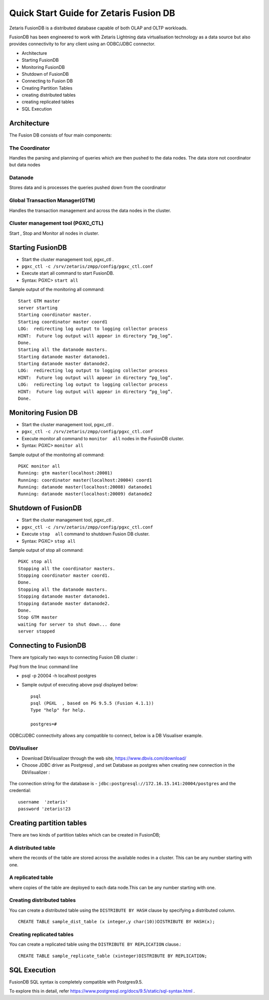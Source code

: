 #######################################
Quick Start Guide for Zetaris Fusion DB
#######################################

Zetaris FusionDB is a distributed database capable of both OLAP and OLTP workloads.

FusionDB has been engineered to work with Zetaris Lightning data virtualisation technology as a data source but also provides connectivity to for any client using an ODBC/JDBC connector.

*	Architecture
*	Starting FusionDB
*	Monitoring FusionDB
*	Shutdown of  FusionDB
*	Connecting to Fusion DB
*	Creating Partition Tables  
*	creating  distributed tables
*	creating replicated  tables
*	SQL Execution



Architecture 
==============

The Fusion DB consists of four main components:

The Coordinator
----------------

Handles the parsing and planning of queries which are then pushed to the data nodes.
The data store not coordinator but data nodes

Datanode
----------

Stores data and is processes the queries pushed down from the coordinator

Global Transaction Manager(GTM)
-----------------------------------

Handles the transaction management and across the data nodes in the cluster.

Cluster management tool (PGXC_CTL)
------------------------------------

Start , Stop and Monitor all nodes in cluster.

Starting FusionDB 
==================

*	Start the cluster management tool, pgxc_ctl .
*	``pgxc_ctl -c /srv/zetaris/zmpp/config/pgxc_ctl.conf``
*	Execute start all command to start FusionDB.
*	Syntax: PGXC> ``start all``

Sample output of the monitoring all command: ::
   
    Start GTM master
    server starting
    Starting coordinator master.
    Starting coordinator master coord1
    LOG:  redirecting log output to logging collector process
    HINT:  Future log output will appear in directory “pg_log”.
    Done.
    Starting all the datanode masters.
    Starting datanode master datanode1.
    Starting datanode master datanode2.
    LOG:  redirecting log output to logging collector process
    HINT:  Future log output will appear in directory “pg_log”.
    LOG:  redirecting log output to logging collector process
    HINT:  Future log output will appear in directory “pg_log”.
    Done.

Monitoring Fusion DB
======================

*	Start the cluster management tool, pgxc_ctl .
*	``pgxc_ctl -c /srv/zetaris/zmpp/config/pgxc_ctl.conf``
*	Execute  monitor  all command to ``monitor  all`` nodes in the FusionDB cluster.
*	Syntax: PGXC> ``monitor all``

Sample output of the monitoring all command: ::

    PGXC monitor all
    Running: gtm master(localhost:20001)
    Running: coordinator master(localhost:20004) coord1
    Running: datanode master(localhost:20008) datanode1
    Running: datanode master(localhost:20009) datanode2

Shutdown of FusionDB
=====================

*	Start the cluster management tool, pgxc_ctl .
*	``pgxc_ctl -c /srv/zetaris/zmpp/config/pgxc_ctl.conf``
*	Execute ``stop  all`` command to shutdown Fusion DB cluster.   
*	Syntax: PGXC> ``stop all``

Sample output of stop all command: ::

    PGXC stop all
    Stopping all the coordinator masters.
    Stopping coordinator master coord1.
    Done.
    Stopping all the datanode masters.
    Stopping datanode master datanode1.
    Stopping datanode master datanode2.
    Done.
    Stop GTM master
    waiting for server to shut down... done
    server stopped

Connecting to FusionDB
========================

There are typically two ways to connecting Fusion DB cluster :

Psql from the linuc command line
  
*	psql -p 20004 -h localhost postgres

*   Sample output of executing above psql displayed below: ::

     psql 
     psql (PGXL  , based on PG 9.5.5 (Fusion 4.1.1))
     Type "help" for help.

     postgres=# 


ODBC/JDBC connectivity allows any compatible to connect, below is a DB Visualiser example.

DbVisuliser
------------

*	Download DbVisualizer through the web site, https://www.dbvis.com/download/

*	Choose JDBC driver as Postgresql , and set Database as postgres when creating new connection in the DbVisualizer :

.. figure::  f1.png
   :align:   center	

The connection string for the database is - ``jdbc:postgresql://172.16.15.141:20004/postgres`` and the credential::
  
   username  'zetaris' 
   password 'zetaris!23

Creating partition tables
==========================

There are two kinds of partition tables which can be created in FusionDB;

A distributed table 
--------------------

where the records of the table are stored across the available nodes in a cluster. This can be any number starting with one.

A replicated table
-------------------

where copies of the table are deployed to each data node.This can be any number starting with one.

Creating distributed tables
-----------------------------

You can create a distributed table using the ``DISTRIBUTE BY HASH`` clause by specifying a distributed column. ::

     CREATE TABLE sample_dist_table (x integer,y char(10))DISTRIBUTE BY HASH(x);

Creating replicated tables
---------------------------

You can create a replicated table using the ``DISTRIBUTE BY REPLICATION`` clause.::

     CREATE TABLE sample_replicate_table (xinteger)DISTRIBUTE BY REPLICATION;

SQL Execution  
===============

FusionDB SQL syntax is completely compatible with Postgres9.5. 
 
To explore this in detail, refer https://www.postgresql.org/docs/9.5/static/sql-syntax.html .
